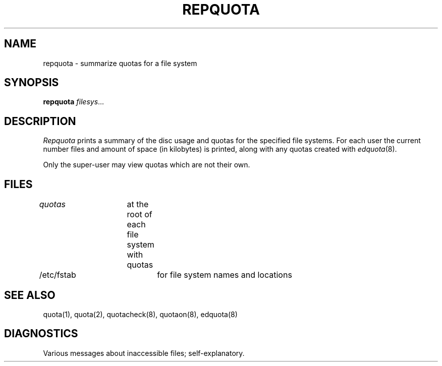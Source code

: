 .\" Copyright (c) 1983 Regents of the University of California.
.\" All rights reserved.  The Berkeley software License Agreement
.\" specifies the terms and conditions for redistribution.
.\"
.\"	@(#)repquota.8	6.1 (Berkeley) 4/27/85
.\"
.TH REPQUOTA 8 ""
.UC 5
.SH NAME
repquota \- summarize quotas for a file system
.SH SYNOPSIS
.B repquota
.IR filesys ...
.SH DESCRIPTION
.I Repquota
prints a summary of the disc usage and quotas for the
specified file systems.  For each user the current
number files and amount of space (in kilobytes) is
printed, along with any quotas created with
.IR edquota (8).
.PP
Only the super-user may view quotas which are not their own.
.SH FILES
.DT
\fIquotas\fP	at the root of each file system with quotas
.br
/etc/fstab	for file system names and locations
.SH SEE ALSO
quota(1), quota(2), quotacheck(8), quotaon(8), edquota(8)
.SH DIAGNOSTICS
Various messages about inaccessible files; self-explanatory.
